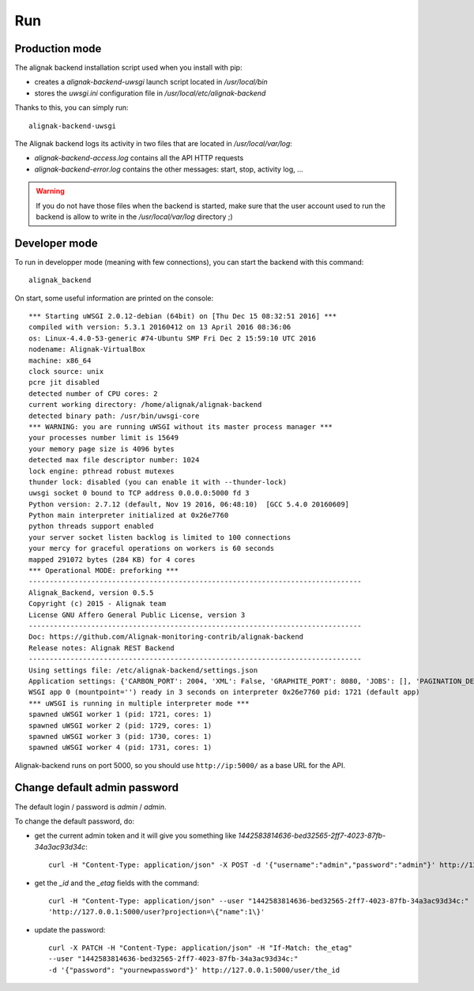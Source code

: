 .. _run:

Run
===

Production mode
---------------

The alignak backend installation script used when you install with pip:

* creates a *alignak-backend-uwsgi* launch script located in */usr/local/bin*

* stores the *uwsgi.ini* configuration file in */usr/local/etc/alignak-backend*

Thanks to this, you can simply run:
::

    alignak-backend-uwsgi

The Alignak backend logs its activity in two files that are located in */usr/local/var/log*:

* *alignak-backend-access.log* contains all the API HTTP requests

* *alignak-backend-error.log* contains the other messages: start, stop, activity log, ...

.. warning:: If you do not have those files when the backend is started, make sure that the user account used to run the backend is allow to write in the */usr/local/var/log* directory ;)


Developer mode
--------------

To run in developper mode (meaning with few connections), you can start the backend with this command::

    alignak_backend

On start, some useful information are printed on the console::

    *** Starting uWSGI 2.0.12-debian (64bit) on [Thu Dec 15 08:32:51 2016] ***
    compiled with version: 5.3.1 20160412 on 13 April 2016 08:36:06
    os: Linux-4.4.0-53-generic #74-Ubuntu SMP Fri Dec 2 15:59:10 UTC 2016
    nodename: Alignak-VirtualBox
    machine: x86_64
    clock source: unix
    pcre jit disabled
    detected number of CPU cores: 2
    current working directory: /home/alignak/alignak-backend
    detected binary path: /usr/bin/uwsgi-core
    *** WARNING: you are running uWSGI without its master process manager ***
    your processes number limit is 15649
    your memory page size is 4096 bytes
    detected max file descriptor number: 1024
    lock engine: pthread robust mutexes
    thunder lock: disabled (you can enable it with --thunder-lock)
    uwsgi socket 0 bound to TCP address 0.0.0.0:5000 fd 3
    Python version: 2.7.12 (default, Nov 19 2016, 06:48:10)  [GCC 5.4.0 20160609]
    Python main interpreter initialized at 0x26e7760
    python threads support enabled
    your server socket listen backlog is limited to 100 connections
    your mercy for graceful operations on workers is 60 seconds
    mapped 291072 bytes (284 KB) for 4 cores
    *** Operational MODE: preforking ***
    --------------------------------------------------------------------------------
    Alignak_Backend, version 0.5.5
    Copyright (c) 2015 - Alignak team
    License GNU Affero General Public License, version 3
    --------------------------------------------------------------------------------
    Doc: https://github.com/Alignak-monitoring-contrib/alignak-backend
    Release notes: Alignak REST Backend
    --------------------------------------------------------------------------------
    Using settings file: /etc/alignak-backend/settings.json
    Application settings: {'CARBON_PORT': 2004, 'XML': False, 'GRAPHITE_PORT': 8080, 'JOBS': [], 'PAGINATION_DEFAULT': 25, u'GRAFANA_HOST': None, 'GRAPHITE_HOST': u'', u'RATE_LIMIT_POST': None, 'PORT': 5000, u'MONGO_USERNAME': None, 'SERVER_NAME': None, 'X_HEADERS': 'Authorization, If-Match, X-HTTP-Method-Override, Content-Type', 'X_DOMAINS': u'*', 'SCHEDULER_TIMESERIES_ACTIVE': False, u'GRAFANA_PORT': 3000, 'INFLUXDB_PORT': 8086, u'RATE_LIMIT_DELETE': None, 'INFLUXDB_DATABASE': u'alignak', 'SCHEDULER_TIMEZONE': 'Etc/GMT', u'MONGO_PASSWORD': None, 'CARBON_HOST': u'', 'MONGO_PORT': 27017, 'RESOURCE_METHODS': ['GET', 'POST', 'DELETE'], 'MONGO_DBNAME': u'alignak-backend', 'HOST': u'', u'GRAFANA_APIKEY': u'', 'DEBUG': False, u'RATE_LIMIT_PATCH': None, 'INFLUXDB_PASSWORD': u'admin', 'PAGINATION_LIMIT': 50, 'INFLUXDB_HOST': u'', 'INFLUXDB_LOGIN': u'admin', 'SCHEDULER_GRAFANA_ACTIVE': False, 'ITEM_METHODS': ['GET', 'PATCH', 'DELETE'], u'RATE_LIMIT_GET': None, 'MONGO_HOST': u'localhost', 'MONGO_QUERY_BLACKLIST': ['$where'], u'GRAFANA_TEMPLATE_DASHBOARD': {u'timezone': u'browser', u'refresh': u'1m'}}
    WSGI app 0 (mountpoint='') ready in 3 seconds on interpreter 0x26e7760 pid: 1721 (default app)
    *** uWSGI is running in multiple interpreter mode ***
    spawned uWSGI worker 1 (pid: 1721, cores: 1)
    spawned uWSGI worker 2 (pid: 1729, cores: 1)
    spawned uWSGI worker 3 (pid: 1730, cores: 1)
    spawned uWSGI worker 4 (pid: 1731, cores: 1)


Alignak-backend runs on port 5000, so you should use ``http://ip:5000/`` as a base URL for the API.

Change default admin password
-----------------------------

The default login / password is *admin* / *admin*.

To change the default password, do:

* get the current admin token and it will give you something like *1442583814636-bed32565-2ff7-4023-87fb-34a3ac93d34c*::

    curl -H "Content-Type: application/json" -X POST -d '{"username":"admin","password":"admin"}' http://127.0.0.1:5000/login

* get the *_id* and the *_etag* fields with the command::

    curl -H "Content-Type: application/json" --user "1442583814636-bed32565-2ff7-4023-87fb-34a3ac93d34c:"
    'http://127.0.0.1:5000/user?projection=\{"name":1\}'

* update the password::

    curl -X PATCH -H "Content-Type: application/json" -H "If-Match: the_etag"
    --user "1442583814636-bed32565-2ff7-4023-87fb-34a3ac93d34c:"
    -d '{"password": "yournewpassword"}' http://127.0.0.1:5000/user/the_id

